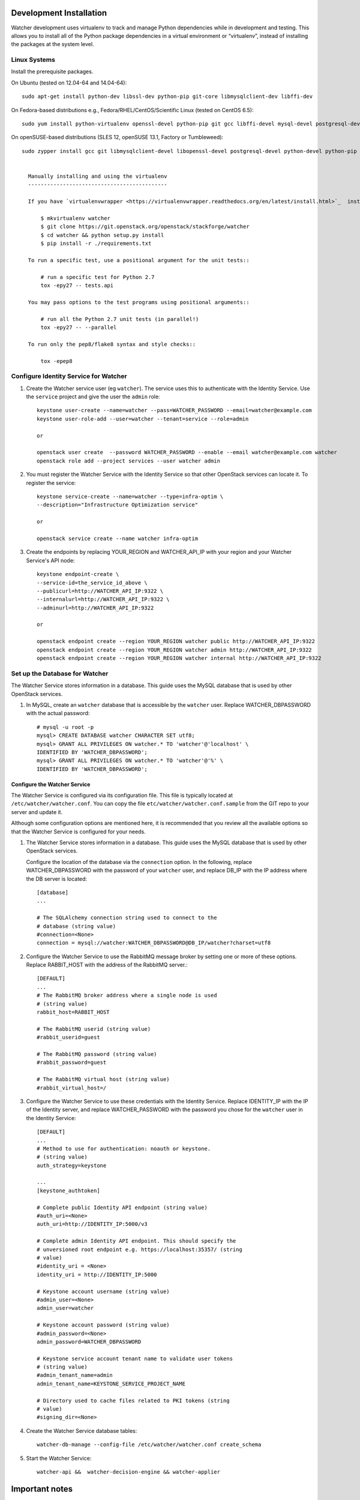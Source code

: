 .. _installation:

========================
Development Installation
========================

Watcher development uses virtualenv to track and manage Python dependencies while in development and testing. This allows you to install all of the Python package dependencies in a virtual environment or “virtualenv”, instead of installing the packages at the system level.


Linux Systems
-------------

Install the prerequisite packages.

On Ubuntu (tested on 12.04-64 and 14.04-64)::

  sudo apt-get install python-dev libssl-dev python-pip git-core libmysqlclient-dev libffi-dev

On Fedora-based distributions e.g., Fedora/RHEL/CentOS/Scientific Linux (tested on CentOS 6.5)::

  sudo yum install python-virtualenv openssl-devel python-pip git gcc libffi-devel mysql-devel postgresql-devel

On openSUSE-based distributions (SLES 12, openSUSE 13.1, Factory or Tumbleweed)::

  sudo zypper install gcc git libmysqlclient-devel libopenssl-devel postgresql-devel python-devel python-pip


    Manually installing and using the virtualenv
    --------------------------------------------

    If you have `virtualenvwrapper <https://virtualenvwrapper.readthedocs.org/en/latest/install.html>`_  installed::

        $ mkvirtualenv watcher
        $ git clone https://git.openstack.org/openstack/stackforge/watcher
        $ cd watcher && python setup.py install
        $ pip install -r ./requirements.txt

    To run a specific test, use a positional argument for the unit tests::

        # run a specific test for Python 2.7
        tox -epy27 -- tests.api

    You may pass options to the test programs using positional arguments::

        # run all the Python 2.7 unit tests (in parallel!)
        tox -epy27 -- --parallel

    To run only the pep8/flake8 syntax and style checks::

        tox -epep8


Configure Identity Service for Watcher
--------------------------------------

#. Create the Watcher service user (eg ``watcher``). The service uses this to
   authenticate with the Identity Service. Use the ``service`` project and
   give the user the ``admin`` role::

    keystone user-create --name=watcher --pass=WATCHER_PASSWORD --email=watcher@example.com
    keystone user-role-add --user=watcher --tenant=service --role=admin

    or

    openstack user create  --password WATCHER_PASSWORD --enable --email watcher@example.com watcher
    openstack role add --project services --user watcher admin


#. You must register the Watcher Service with the Identity Service so that
   other OpenStack services can locate it. To register the service::

    keystone service-create --name=watcher --type=infra-optim \
    --description="Infrastructure Optimization service"

    or 

    openstack service create --name watcher infra-optim 

#. Create the endpoints by replacing YOUR_REGION and WATCHER_API_IP with your region and your Watcher Service's API node::

    keystone endpoint-create \
    --service-id=the_service_id_above \
    --publicurl=http://WATCHER_API_IP:9322 \
    --internalurl=http://WATCHER_API_IP:9322 \
    --adminurl=http://WATCHER_API_IP:9322

    or

    openstack endpoint create --region YOUR_REGION watcher public http://WATCHER_API_IP:9322
    openstack endpoint create --region YOUR_REGION watcher admin http://WATCHER_API_IP:9322
    openstack endpoint create --region YOUR_REGION watcher internal http://WATCHER_API_IP:9322



Set up the Database for Watcher
-------------------------------

The Watcher Service stores information in a database. This guide uses the
MySQL database that is used by other OpenStack services.

#. In MySQL, create an ``watcher`` database that is accessible by the
   ``watcher`` user. Replace WATCHER_DBPASSWORD
   with the actual password::

    # mysql -u root -p
    mysql> CREATE DATABASE watcher CHARACTER SET utf8;
    mysql> GRANT ALL PRIVILEGES ON watcher.* TO 'watcher'@'localhost' \
    IDENTIFIED BY 'WATCHER_DBPASSWORD';
    mysql> GRANT ALL PRIVILEGES ON watcher.* TO 'watcher'@'%' \
    IDENTIFIED BY 'WATCHER_DBPASSWORD';


Configure the Watcher Service
=============================

The Watcher Service is configured via its configuration file. This file
is typically located at ``/etc/watcher/watcher.conf``. You can copy the file ``etc/watcher/watcher.conf.sample`` from the GIT repo to your server and update it.

Although some configuration options are mentioned here, it is recommended that
you review all the available options so that the Watcher Service is
configured for your needs.

#. The Watcher Service stores information in a database. This guide uses the
   MySQL database that is used by other OpenStack services.

   Configure the location of the database via the ``connection`` option. In the
   following, replace WATCHER_DBPASSWORD with the password of your ``watcher``
   user, and replace DB_IP with the IP address where the DB server is located::

    [database]
    ...

    # The SQLAlchemy connection string used to connect to the
    # database (string value)
    #connection=<None>
    connection = mysql://watcher:WATCHER_DBPASSWORD@DB_IP/watcher?charset=utf8

#. Configure the Watcher Service to use the RabbitMQ message broker by
   setting one or more of these options. Replace RABBIT_HOST with the
   address of the RabbitMQ server.::

    [DEFAULT]
    ...
    # The RabbitMQ broker address where a single node is used
    # (string value)
    rabbit_host=RABBIT_HOST

    # The RabbitMQ userid (string value)
    #rabbit_userid=guest

    # The RabbitMQ password (string value)
    #rabbit_password=guest

    # The RabbitMQ virtual host (string value)
    #rabbit_virtual_host=/

#. Configure the Watcher Service to use these credentials with the Identity
   Service. Replace IDENTITY_IP with the IP of the Identity server, and
   replace WATCHER_PASSWORD with the password you chose for the ``watcher``
   user in the Identity Service::

    [DEFAULT]
    ...
    # Method to use for authentication: noauth or keystone.
    # (string value)
    auth_strategy=keystone

    ...
    [keystone_authtoken]

    # Complete public Identity API endpoint (string value)
    #auth_uri=<None>
    auth_uri=http://IDENTITY_IP:5000/v3

    # Complete admin Identity API endpoint. This should specify the
    # unversioned root endpoint e.g. https://localhost:35357/ (string
    # value)
    #identity_uri = <None>
    identity_uri = http://IDENTITY_IP:5000

    # Keystone account username (string value)
    #admin_user=<None>
    admin_user=watcher

    # Keystone account password (string value)
    #admin_password=<None>
    admin_password=WATCHER_DBPASSWORD

    # Keystone service account tenant name to validate user tokens
    # (string value)
    #admin_tenant_name=admin
    admin_tenant_name=KEYSTONE_SERVICE_PROJECT_NAME

    # Directory used to cache files related to PKI tokens (string
    # value)
    #signing_dir=<None>


#. Create the Watcher Service database tables::

    watcher-db-manage --config-file /etc/watcher/watcher.conf create_schema

#. Start the Watcher Service::

    watcher-api &&  watcher-decision-engine && watcher-applier

===============
Important notes 
===============


#. Watcher must have admin role on supervized users' projects created on your IAAS, in order to be able to migrate project's instances if required by Watcher audits: 

    keystone user-role-add --user=watcher --tenant=<USER_PROJECT_NAME> --role=admin

    or 

    openstack role add --project <USER_PROJECT_NAME> --user watcher admin

#. Please check also your hypervisor configuration to handle correctly instance migration: 

    `OpenStack - Configure Migrations <http://docs.openstack.org/admin-guide-cloud/content/section_configuring-compute-migrations.html>`_